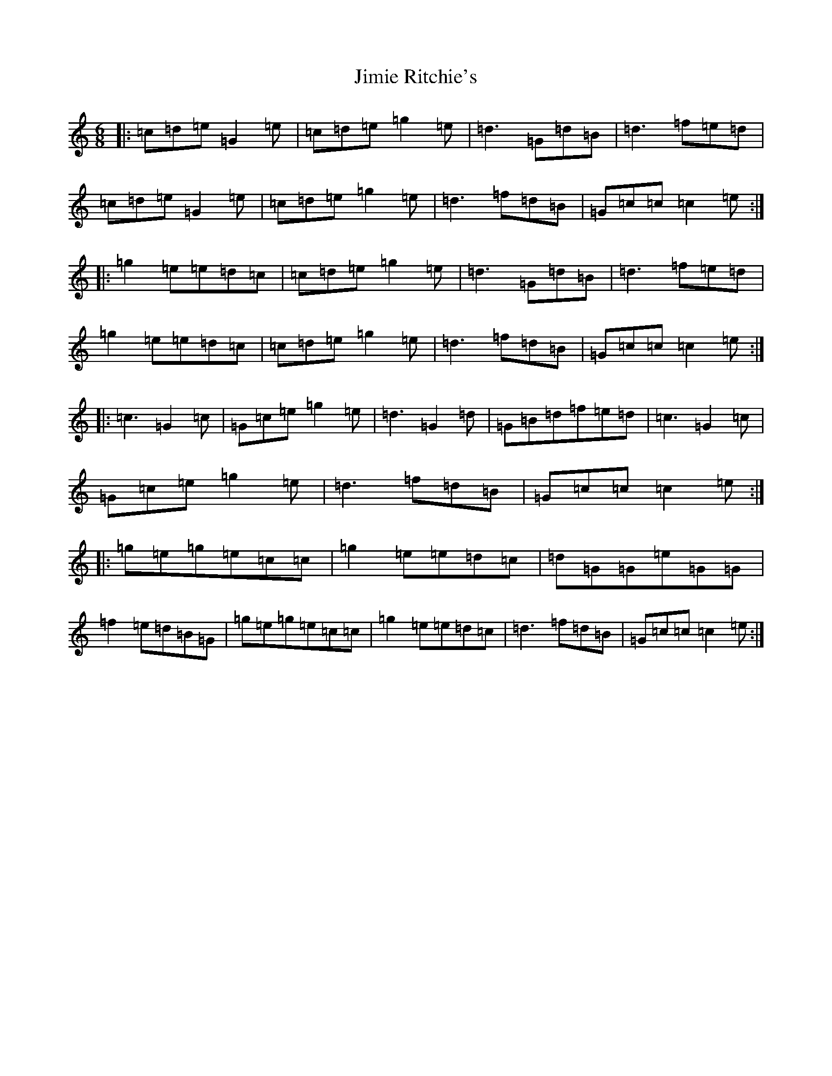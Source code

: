 X: 10461
T: Jimie Ritchie's
S: https://thesession.org/tunes/7593#setting7593
Z: D Major
R: jig
M: 6/8
L: 1/8
K: C Major
|:=c=d=e=G2=e|=c=d=e=g2=e|=d3=G=d=B|=d3=f=e=d|=c=d=e=G2=e|=c=d=e=g2=e|=d3=f=d=B|=G=c=c=c2=e:||:=g2=e=e=d=c|=c=d=e=g2=e|=d3=G=d=B|=d3=f=e=d|=g2=e=e=d=c|=c=d=e=g2=e|=d3=f=d=B|=G=c=c=c2=e:||:=c3=G2=c|=G=c=e=g2=e|=d3=G2=d|=G=B=d=f=e=d|=c3=G2=c|=G=c=e=g2=e|=d3=f=d=B|=G=c=c=c2=e:||:=g=e=g=e=c=c|=g2=e=e=d=c|=d=G=G=e=G=G|=f2=e=d=B=G|=g=e=g=e=c=c|=g2=e=e=d=c|=d3=f=d=B|=G=c=c=c2=e:|